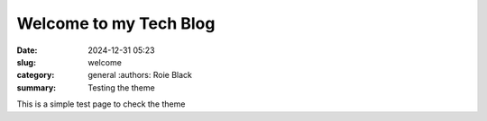 Welcome to my Tech Blog
#######################

:date: 2024-12-31 05:23
:slug: welcome
:category: general
    :authors: Roie Black
:summary: Testing the theme

This is a simple test page to check the theme
